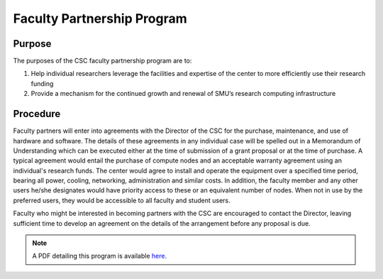 Faculty Partnership Program
===========================

Purpose
-------

The purposes of the CSC faculty partnership program are to:

#. Help individual researchers leverage the facilities and expertise of the
   center to more efficiently use their research funding
#. Provide a mechanism for the continued growth and renewal of SMU’s
   research computing infrastructure

Procedure
---------

Faculty partners will enter into agreements with the Director of the CSC for
the purchase, maintenance, and use of hardware and software. The details of
these agreements in any individual case will be spelled out in a Memorandum of
Understanding which can be executed either at the time of submission of a grant
proposal or at the time of purchase. A typical agreement would entail the
purchase of compute nodes and an acceptable warranty agreement using an
individual's research funds. The center would agree to install and operate the
equipment over a specified time period, bearing all power, cooling, networking,
administration and similar costs. In addition, the faculty member and any other
users he/she designates would have priority access to these or an equivalent
number of nodes. When not in use by the preferred users, they would be
accessible to all faculty and student users.

Faculty who might be interested in becoming partners with the CSC are
encouraged to contact the Director, leaving sufficient time to develop an
agreement on the details of the arrangement before any proposal is due.

.. note:: A PDF detailing this program is available `here <https://smu.box.com/s/eme5eb8f0f5c157hwo34xw4nfibed4vv>`__.

